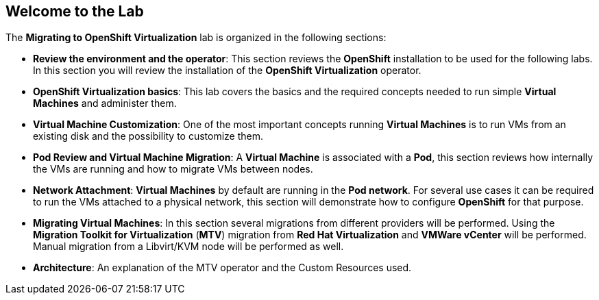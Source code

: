 == Welcome to the Lab

The *Migrating to OpenShift Virtualization* lab is organized in the following sections:

* *Review the environment and the operator*: This section reviews the *OpenShift* installation to be used for the following labs. In this section you will review the installation of the *OpenShift Virtualization* operator.
* *OpenShift Virtualization basics*: This lab covers the basics and the required concepts needed to run simple *Virtual Machines* and administer them.
* *Virtual Machine Customization*: One of the most important concepts running *Virtual Machines* is to run VMs from an existing disk and the possibility to customize them.
* *Pod Review and Virtual Machine Migration*: A *Virtual Machine* is associated with a *Pod*, this section reviews how internally the VMs are running and how to migrate VMs between nodes.
* *Network Attachment*: *Virtual Machines* by default are running in the *Pod network*. For several use cases it can be required to run the VMs attached to a physical network, this section will demonstrate how to configure *OpenShift* for that purpose.
* *Migrating Virtual Machines*: In this section several migrations from different providers will be performed. Using the  *Migration Toolkit for Virtualization* (*MTV*) migration from *Red Hat Virtualization* and *VMWare vCenter* will be performed. Manual migration from a Libvirt/KVM node will be performed as well.
* *Architecture*: An explanation of the MTV operator and the Custom Resources used.
